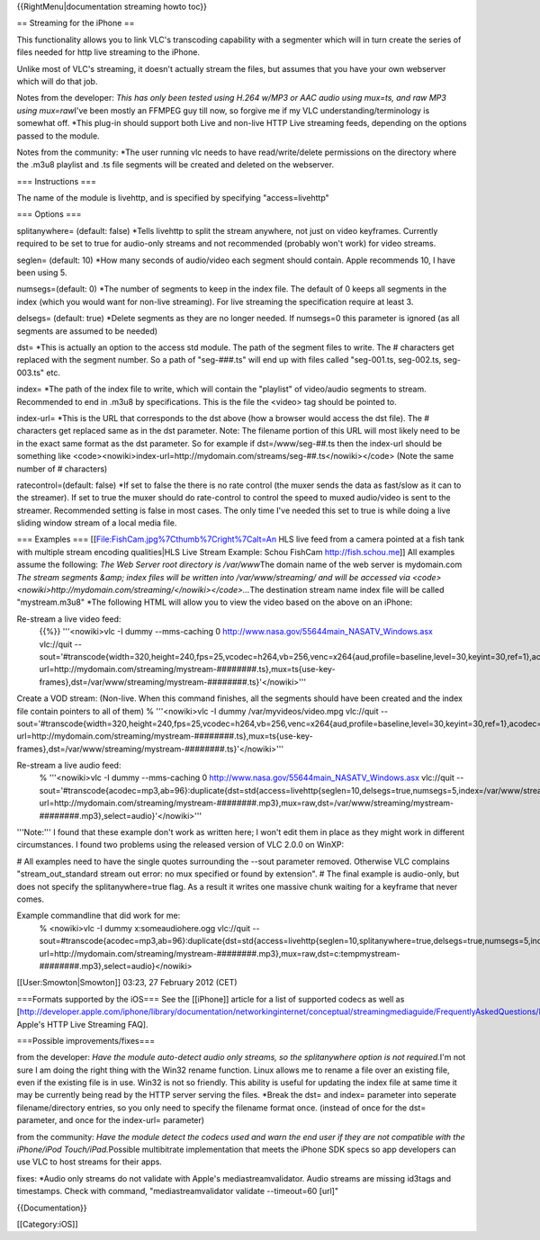 {{RightMenu|documentation streaming howto toc}}

== Streaming for the iPhone ==

This functionality allows you to link VLC's transcoding capability with
a segmenter which will in turn create the series of files needed for
http live streaming to the iPhone.

Unlike most of VLC's streaming, it doesn't actually stream the files,
but assumes that you have your own webserver which will do that job.

Notes from the developer: *This has only been tested using H.264 w/MP3
or AAC audio using mux=ts, and raw MP3 using mux=raw*\ I've been mostly
an FFMPEG guy till now, so forgive me if my VLC
understanding/terminology is somewhat off. \*This plug-in should support
both Live and non-live HTTP Live streaming feeds, depending on the
options passed to the module.

Notes from the community: \*The user running vlc needs to have
read/write/delete permissions on the directory where the .m3u8 playlist
and .ts file segments will be created and deleted on the webserver.

=== Instructions ===

The name of the module is livehttp, and is specified by specifying
"access=livehttp"

=== Options ===

splitanywhere= (default: false) \*Tells livehttp to split the stream
anywhere, not just on video keyframes. Currently required to be set to
true for audio-only streams and not recommended (probably won't work)
for video streams.

seglen= (default: 10) \*How many seconds of audio/video each segment
should contain. Apple recommends 10, I have been using 5.

numsegs=(default: 0) \*The number of segments to keep in the index file.
The default of 0 keeps all segments in the index (which you would want
for non-live streaming). For live streaming the specification require at
least 3.

delsegs= (default: true) \*Delete segments as they are no longer needed.
If numsegs=0 this parameter is ignored (as all segments are assumed to
be needed)

dst= \*This is actually an option to the access std module. The path of
the segment files to write. The # characters get replaced with the
segment number. So a path of "seg-###.ts" will end up with files called
"seg-001.ts, seg-002.ts, seg-003.ts" etc.

index= \*The path of the index file to write, which will contain the
"playlist" of video/audio segments to stream. Recommended to end in
.m3u8 by specifications. This is the file the <video> tag should be
pointed to.

index-url= \*This is the URL that corresponds to the dst above (how a
browser would access the dst file). The # characters get replaced same
as in the dst parameter. Note: The filename portion of this URL will
most likely need to be in the exact same format as the dst parameter. So
for example if dst=/www/seg-##.ts then the index-url should be something
like
<code><nowiki>index-url=http://mydomain.com/streams/seg-##.ts</nowiki></code>
(Note the same number of # characters)

ratecontrol=(default: false) \*If set to false the there is no rate
control (the muxer sends the data as fast/slow as it can to the
streamer). If set to true the muxer should do rate-control to control
the speed to muxed audio/video is sent to the streamer. Recommended
setting is false in most cases. The only time I've needed this set to
true is while doing a live sliding window stream of a local media file.

=== Examples === [[File:FishCam.jpg%7Cthumb%7Cright%7Calt=An HLS live
feed from a camera pointed at a fish tank with multiple stream encoding
qualities|HLS Live Stream Example: Schou FishCam http://fish.schou.me]]
All examples assume the following: *The Web Server root directory is
/var/www*\ The domain name of the web server is mydomain.com *The stream
segments &amp; index files will be written into /var/www/streaming/ and
will be accessed via
<code><nowiki>http://mydomain.com/streaming/</nowiki></code>…*\ The
destination stream name index file will be called "mystream.m3u8" \*The
following HTML will allow you to view the video based on the above on an
iPhone:

Re-stream a live video feed:
   {{%}} '''<nowiki>vlc -I dummy --mms-caching 0
   http://www.nasa.gov/55644main_NASATV_Windows.asx vlc://quit
   --sout='#transcode{width=320,height=240,fps=25,vcodec=h264,vb=256,venc=x264{aud,profile=baseline,level=30,keyint=30,ref=1},acodec=mp3,ab=96}:std{access=livehttp{seglen=10,delsegs=true,numsegs=5,index=/var/www/streaming/mystream.m3u8,index-url=http://mydomain.com/streaming/mystream-########.ts},mux=ts{use-key-frames},dst=/var/www/streaming/mystream-########.ts}'</nowiki>'''

Create a VOD stream: (Non-live. When this command finishes, all the
segments should have been created and the index file contain pointers to
all of them) % '''<nowiki>vlc -I dummy /var/myvideos/video.mpg
vlc://quit
--sout='#transcode{width=320,height=240,fps=25,vcodec=h264,vb=256,venc=x264{aud,profile=baseline,level=30,keyint=30,ref=1},acodec=mp3,ab=96}:std{access=livehttp{seglen=10,delsegs=false,numsegs=0,index=/var/www/streaming/mystream.m3u8,index-url=http://mydomain.com/streaming/mystream-########.ts},mux=ts{use-key-frames},dst=/var/www/streaming/mystream-########.ts}'</nowiki>'''

Re-stream a live audio feed:
   % '''<nowiki>vlc -I dummy --mms-caching 0
   http://www.nasa.gov/55644main_NASATV_Windows.asx vlc://quit
   --sout='#transcode{acodec=mp3,ab=96}:duplicate{dst=std{access=livehttp{seglen=10,delsegs=true,numsegs=5,index=/var/www/streaming/mystream.m3u8,index-url=http://mydomain.com/streaming/mystream-########.mp3},mux=raw,dst=/var/www/streaming/mystream-########.mp3},select=audio}'</nowiki>'''

'''Note:''' I found that these example don't work as written here; I
won't edit them in place as they might work in different circumstances.
I found two problems using the released version of VLC 2.0.0 on WinXP:

# All examples need to have the single quotes surrounding the --sout
parameter removed. Otherwise VLC complains "stream_out_standard stream
out error: no mux specified or found by extension". # The final example
is audio-only, but does not specify the splitanywhere=true flag. As a
result it writes one massive chunk waiting for a keyframe that never
comes.

Example commandline that did work for me:
   % <nowiki>vlc -I dummy x:someaudiohere.ogg vlc://quit
   --sout=#transcode{acodec=mp3,ab=96}:duplicate{dst=std{access=livehttp{seglen=10,splitanywhere=true,delsegs=true,numsegs=5,index=c:tempmystream.m3u8,index-url=http://mydomain.com/streaming/mystream-########.mp3},mux=raw,dst=c:tempmystream-########.mp3},select=audio}</nowiki>

[[User:Smowton|Smowton]] 03:23, 27 February 2012 (CET)

===Formats supported by the iOS=== See the [[iPhone]] article for a list
of supported codecs as well as
[http://developer.apple.com/iphone/library/documentation/networkinginternet/conceptual/streamingmediaguide/FrequentlyAskedQuestions/FrequentlyAskedQuestions.html
Apple's HTTP Live Streaming FAQ].

===Possible improvements/fixes===

from the developer: *Have the module auto-detect audio only streams, so
the splitanywhere option is not required.*\ I'm not sure I am doing the
right thing with the Win32 rename function. Linux allows me to rename a
file over an existing file, even if the existing file is in use. Win32
is not so friendly. This ability is useful for updating the index file
at same time it may be currently being read by the HTTP server serving
the files. \*Break the dst= and index= parameter into seperate
filename/directory entries, so you only need to specify the filename
format once. (instead of once for the dst= parameter, and once for the
index-url= parameter)

from the community: *Have the module detect the codecs used and warn the
end user if they are not compatible with the iPhone/iPod
Touch/iPad.*\ Possible multibitrate implementation that meets the iPhone
SDK specs so app developers can use VLC to host streams for their apps.

fixes: \*Audio only streams do not validate with Apple's
mediastreamvalidator. Audio streams are missing id3tags and timestamps.
Check with command, "mediastreamvalidator validate --timeout=60 [url]"

{{Documentation}}

[[Category:iOS]]
